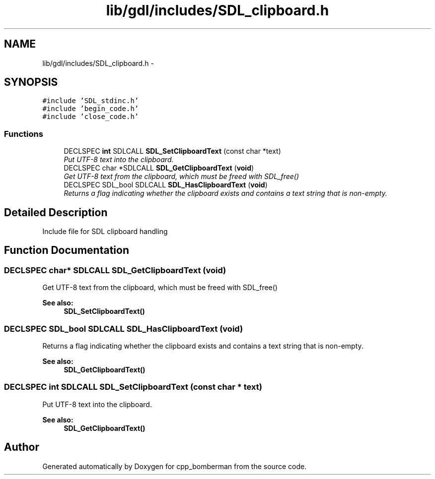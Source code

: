 .TH "lib/gdl/includes/SDL_clipboard.h" 3 "Sun Jun 7 2015" "Version 0.42" "cpp_bomberman" \" -*- nroff -*-
.ad l
.nh
.SH NAME
lib/gdl/includes/SDL_clipboard.h \- 
.SH SYNOPSIS
.br
.PP
\fC#include 'SDL_stdinc\&.h'\fP
.br
\fC#include 'begin_code\&.h'\fP
.br
\fC#include 'close_code\&.h'\fP
.br

.SS "Functions"

.in +1c
.ti -1c
.RI "DECLSPEC \fBint\fP SDLCALL \fBSDL_SetClipboardText\fP (const char *text)"
.br
.RI "\fIPut UTF-8 text into the clipboard\&. \fP"
.ti -1c
.RI "DECLSPEC char *SDLCALL \fBSDL_GetClipboardText\fP (\fBvoid\fP)"
.br
.RI "\fIGet UTF-8 text from the clipboard, which must be freed with SDL_free() \fP"
.ti -1c
.RI "DECLSPEC SDL_bool SDLCALL \fBSDL_HasClipboardText\fP (\fBvoid\fP)"
.br
.RI "\fIReturns a flag indicating whether the clipboard exists and contains a text string that is non-empty\&. \fP"
.in -1c
.SH "Detailed Description"
.PP 
Include file for SDL clipboard handling 
.SH "Function Documentation"
.PP 
.SS "DECLSPEC char* SDLCALL SDL_GetClipboardText (\fBvoid\fP)"

.PP
Get UTF-8 text from the clipboard, which must be freed with SDL_free() 
.PP
\fBSee also:\fP
.RS 4
\fBSDL_SetClipboardText()\fP 
.RE
.PP

.SS "DECLSPEC SDL_bool SDLCALL SDL_HasClipboardText (\fBvoid\fP)"

.PP
Returns a flag indicating whether the clipboard exists and contains a text string that is non-empty\&. 
.PP
\fBSee also:\fP
.RS 4
\fBSDL_GetClipboardText()\fP 
.RE
.PP

.SS "DECLSPEC \fBint\fP SDLCALL SDL_SetClipboardText (const char * text)"

.PP
Put UTF-8 text into the clipboard\&. 
.PP
\fBSee also:\fP
.RS 4
\fBSDL_GetClipboardText()\fP 
.RE
.PP

.SH "Author"
.PP 
Generated automatically by Doxygen for cpp_bomberman from the source code\&.
